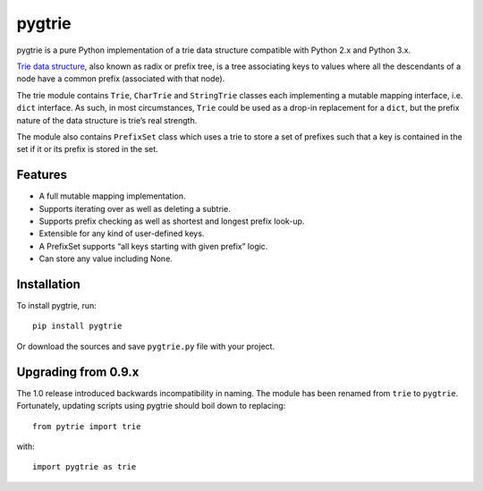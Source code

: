 pygtrie
=======

.. image:: https://readthedocs.org/projects/pygtrie/badge/?version=latest
   :target: http://pygtrie.readthedocs.io/en/latest/
   :alt: Documentation build status (latest)

.. image:: https://readthedocs.org/projects/pygtrie/badge/?version=stable
   :target: http://pygtrie.readthedocs.io/en/stable/
   :alt: Documentation build status (stable)

.. image:: https://api.travis-ci.com/mina86/pygtrie.svg
   :target: https://travis-ci.com/mina86/pygtrie
   :alt: Continuous integration status

pygtrie is a pure Python implementation of a trie data structure
compatible with Python 2.x and Python 3.x.

`Trie data structure <http://en.wikipedia.org/wiki/Trie>`_, also known
as radix or prefix tree, is a tree associating keys to values where
all the descendants of a node have a common prefix (associated with
that node).

The trie module contains ``Trie``, ``CharTrie`` and ``StringTrie``
classes each implementing a mutable mapping interface, i.e. ``dict``
interface.  As such, in most circumstances, ``Trie`` could be used as
a drop-in replacement for a ``dict``, but the prefix nature of the
data structure is trie’s real strength.

The module also contains ``PrefixSet`` class which uses a trie to
store a set of prefixes such that a key is contained in the set if it
or its prefix is stored in the set.

Features
--------

- A full mutable mapping implementation.

- Supports iterating over as well as deleting a subtrie.

- Supports prefix checking as well as shortest and longest prefix
  look-up.

- Extensible for any kind of user-defined keys.

- A PrefixSet supports “all keys starting with given prefix” logic.

- Can store any value including None.

Installation
------------

To install pygtrie, run::

    pip install pygtrie

Or download the sources and save ``pygtrie.py`` file with your
project.

Upgrading from 0.9.x
--------------------

The 1.0 release introduced backwards incompatibility in naming.  The
module has been renamed from ``trie`` to ``pygtrie``.  Fortunately,
updating scripts using pygtrie should boil down to replacing::

    from pytrie import trie

with::

    import pygtrie as trie
